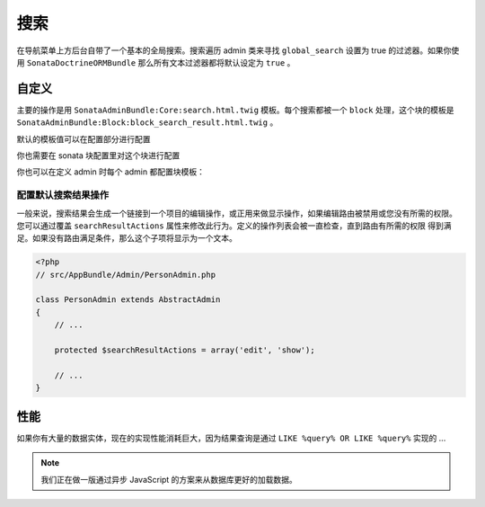 搜索
======

在导航菜单上方后台自带了一个基本的全局搜索。搜索遍历 admin 类来寻找 ``global_search`` 设置为 true 的过滤器。如果你使用
``SonataDoctrineORMBundle`` 那么所有文本过滤器都将默认设定为 ``true`` 。

自定义
-------------

主要的操作是用 ``SonataAdminBundle:Core:search.html.twig`` 模板。每个搜索都被一个 ``block`` 处理，这个块的模板是 
``SonataAdminBundle:Block:block_search_result.html.twig`` 。

默认的模板值可以在配置部分进行配置

.. configuration-block::

    .. code-block:: yaml

        # app/config/config.yml

        sonata_admin:
            templates:
                # 其他配置选项
                search:              SonataAdminBundle:Core:search.html.twig
                search_result_block: SonataAdminBundle:Block:block_search_result.html.twig
                
你也需要在 sonata 块配置里对这个块进行配置

.. configuration-block::

    .. code-block:: yaml

        # app/config/config.yml

        sonata_block:
            blocks:
                sonata.admin.block.search_result:
                contexts: [admin]

你也可以在定义 admin 时每个 admin 都配置块模板：

.. configuration-block::

    .. code-block:: xml

        <service id="app.admin.post" class="AppBundle\Admin\PostAdmin">
              <tag name="sonata.admin" manager_type="orm" group="Content" label="Post" />
              <argument />
              <argument>AppBundle\Entity\Post</argument>
              <argument />
              <call method="setTemplate">
                  <argument>search_result_block</argument>
                  <argument>SonataPostBundle:Block:block_search_result.html.twig</argument>
              </call>
          </service>

配置默认搜索结果操作
^^^^^^^^^^^^^^^^^^^^^^^^^^^^^^^^^^^^^^^^^^

一般来说，搜索结果会生成一个链接到一个项目的编辑操作，或正用来做显示操作，如果编辑路由被禁用或您没有所需的权限。
您可以通过覆盖 ``searchResultActions`` 属性来修改此行为。定义的操作列表会被一直检查，直到路由有所需的权限
得到满足。如果没有路由满足条件，那么这个子项将显示为一个文本。

.. code-block:: php

    <?php
    // src/AppBundle/Admin/PersonAdmin.php

    class PersonAdmin extends AbstractAdmin
    {
        // ...

        protected $searchResultActions = array('edit', 'show');

        // ...
    }

性能
-----------

如果你有大量的数据实体，现在的实现性能消耗巨大，因为结果查询是通过 ``LIKE %query% OR LIKE %query%`` 实现的 ...

.. note::

    我们正在做一版通过异步 JavaScript 的方案来从数据库更好的加载数据。
